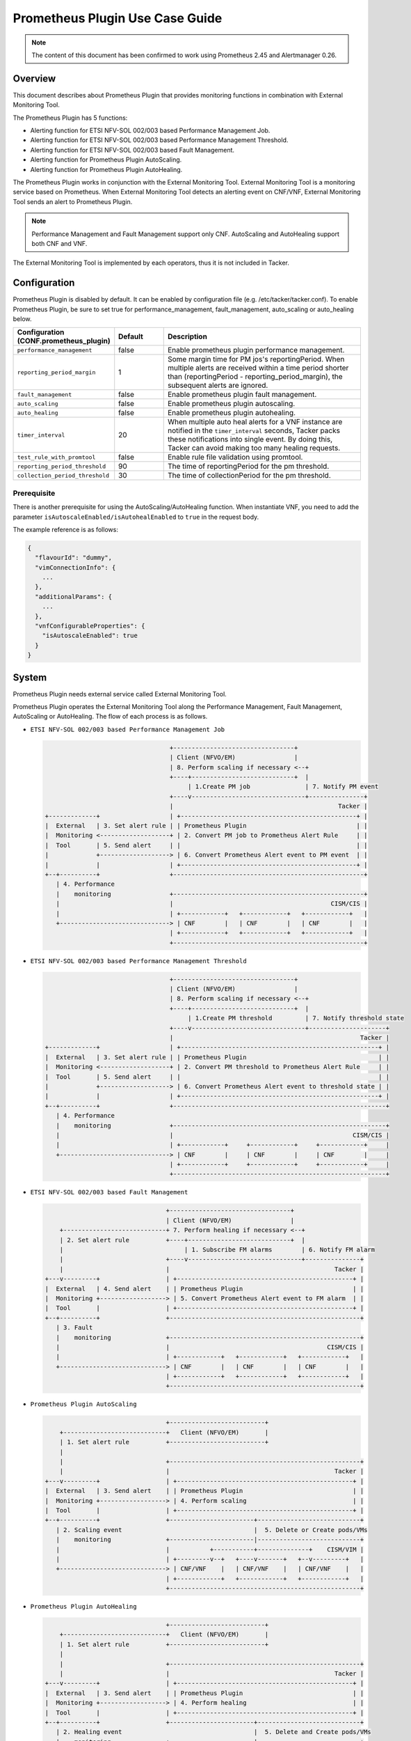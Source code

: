 ================================
Prometheus Plugin Use Case Guide
================================

.. note::

  The content of this document has been confirmed to work
  using Prometheus 2.45 and Alertmanager 0.26.


Overview
~~~~~~~~

This document describes about Prometheus Plugin that provides
monitoring functions in combination with External Monitoring Tool.

The Prometheus Plugin has 5 functions:

- Alerting function for ETSI NFV-SOL 002/003 based Performance Management Job.
- Alerting function for ETSI NFV-SOL 002/003 based Performance Management
  Threshold.
- Alerting function for ETSI NFV-SOL 002/003 based Fault Management.
- Alerting function for Prometheus Plugin AutoScaling.
- Alerting function for Prometheus Plugin AutoHealing.

The Prometheus Plugin works in conjunction with the External Monitoring
Tool. External Monitoring Tool is a monitoring service based on Prometheus.
When External Monitoring Tool detects an alerting event on CNF/VNF,
External Monitoring Tool sends an alert to Prometheus Plugin.

.. note::

  Performance Management and Fault Management support only CNF.
  AutoScaling and AutoHealing support both CNF and VNF.


The External Monitoring Tool is implemented by each operators,
thus it is not included in Tacker.


Configuration
~~~~~~~~~~~~~

Prometheus Plugin is disabled by default.
It can be enabled by configuration file (e.g. /etc/tacker/tacker.conf).
To enable Prometheus Plugin, be sure to set true for
performance_management, fault_management, auto_scaling or auto_healing below.

.. list-table::
  :header-rows: 1
  :widths: 20 10 40

  * - Configuration (CONF.prometheus_plugin)
    - Default
    - Description
  * - ``performance_management``
    - false
    - Enable prometheus plugin performance management.
  * - ``reporting_period_margin``
    - 1
    - Some margin time for PM jos's reportingPeriod.
      When multiple alerts are received within a time period
      shorter than (reportingPeriod - reporting_period_margin),
      the subsequent alerts are ignored.
  * - ``fault_management``
    - false
    - Enable prometheus plugin fault management.
  * - ``auto_scaling``
    - false
    - Enable prometheus plugin autoscaling.
  * - ``auto_healing``
    - false
    - Enable prometheus plugin autohealing.
  * - ``timer_interval``
    - 20
    - When multiple auto heal alerts for a VNF instance are
      notified in the ``timer_interval`` seconds,
      Tacker packs these notifications into single event.
      By doing this, Tacker can avoid making too many healing requests.
  * - ``test_rule_with_promtool``
    - false
    - Enable rule file validation using promtool.
  * - ``reporting_period_threshold``
    - 90
    - The time of reportingPeriod for the pm threshold.
  * - ``collection_period_threshold``
    - 30
    - The time of collectionPeriod for the pm threshold.


Prerequisite
------------

There is another prerequisite for using the AutoScaling/AutoHealing
function.
When instantiate VNF, you need to add the parameter
``isAutoscaleEnabled/isAutohealEnabled`` to ``true`` in the request body.

The example reference is as follows:

.. code-block:: console

  {
    "flavourId": "dummy",
    "vimConnectionInfo": {
      ...
    },
    "additionalParams": {
      ...
    },
    "vnfConfigurableProperties": {
      "isAutoscaleEnabled": true
    }
  }


System
~~~~~~

Prometheus Plugin needs external service called External
Monitoring Tool.

Prometheus Plugin operates the External Monitoring Tool
along the Performance Management, Fault Management, AutoScaling or
AutoHealing.
The flow of each process is as follows.

- ``ETSI NFV-SOL 002/003 based Performance Management Job``

  .. code-block:: console

                                      +---------------------------------+
                                      | Client (NFVO/EM)                |
                                      | 8. Perform scaling if necessary <--+
                                      +----+----------------------------+  |
                                           | 1.Create PM job               | 7. Notify PM event
                                      +----v-------------------------------+---------------+
                                      |                                             Tacker |
    +-------------+                   | +------------------------------------------------+ |
    |  External   | 3. Set alert rule | | Prometheus Plugin                              | |
    |  Monitoring <-------------------+ | 2. Convert PM job to Prometheus Alert Rule     | |
    |  Tool       | 5. Send alert     | |                                                | |
    |             +-------------------> | 6. Convert Prometheus Alert event to PM event  | |
    |             |                   | +------------------------------------------------+ |
    +--+----------+                   +----------------------------------------------------+
       | 4. Performance
       |    monitoring                +----------------------------------------------------+
       |                              |                                           CISM/CIS |
       |                              | +------------+   +------------+   +------------+   |
       +------------------------------> | CNF        |   | CNF        |   | CNF        |   |
                                      | +------------+   +------------+   +------------+   |
                                      +----------------------------------------------------+


- ``ETSI NFV-SOL 002/003 based Performance Management Threshold``

  .. code-block:: console

                                      +---------------------------------+
                                      | Client (NFVO/EM)                |
                                      | 8. Perform scaling if necessary <--+
                                      +----+----------------------------+  |
                                           | 1.Create PM threshold         | 7. Notify threshold state
                                      +----v-------------------------------+---------------------+
                                      |                                                   Tacker |
    +-------------+                   | +------------------------------------------------------+ |
    |  External   | 3. Set alert rule | | Prometheus Plugin                                    | |
    |  Monitoring <-------------------+ | 2. Convert PM threshold to Prometheus Alert Rule     | |
    |  Tool       | 5. Send alert     | |                                                      | |
    |             +-------------------> | 6. Convert Prometheus Alert event to threshold state | |
    |             |                   | +------------------------------------------------------+ |
    +--+----------+                   +----------------------------------------------------------+
       | 4. Performance
       |    monitoring                +----------------------------------------------------------+
       |                              |                                                 CISM/CIS |
       |                              | +------------+     +------------+     +------------+     |
       +------------------------------> | CNF        |     | CNF        |     | CNF        |     |
                                      | +------------+     +------------+     +------------+     |
                                      +----------------------------------------------------------+


- ``ETSI NFV-SOL 002/003 based Fault Management``

  .. code-block:: console

                                     +---------------------------------+
                                     | Client (NFVO/EM)                |
        +----------------------------+ 7. Perform healing if necessary <--+
        | 2. Set alert rule          +----+----------------------------+  |
        |                                 | 1. Subscribe FM alarms        | 6. Notify FM alarm
        |                            +----v-------------------------------+---------------+
        |                            |                                             Tacker |
    +---v---------+                  | +------------------------------------------------+ |
    |  External   | 4. Send alert    | | Prometheus Plugin                              | |
    |  Monitoring +------------------> | 5. Convert Prometheus Alert event to FM alarm  | |
    |  Tool       |                  | +------------------------------------------------+ |
    +--+----------+                  +----------------------------------------------------+
       | 3. Fault
       |    monitoring               +----------------------------------------------------+
       |                             |                                           CISM/CIS |
       |                             | +------------+   +------------+   +------------+   |
       +-----------------------------> | CNF        |   | CNF        |   | CNF        |   |
                                     | +------------+   +------------+   +------------+   |
                                     +----------------------------------------------------+


- ``Prometheus Plugin AutoScaling``

  .. code-block:: console

                                     +--------------------------+
        +----------------------------+   Client (NFVO/EM)       |
        | 1. Set alert rule          +--------------------------+
        |
        |                            +----------------------------------------------------+
        |                            |                                             Tacker |
    +---v---------+                  | +------------------------------------------------+ |
    |  External   | 3. Send alert    | | Prometheus Plugin                              | |
    |  Monitoring +------------------> | 4. Perform scaling                             | |
    |  Tool       |                  | +------------------------------------------------+ |
    +--+----------+                  +-----------------------+----------------------------+
       | 2. Scaling event                                    |  5. Delete or Create pods/VMs
       |    monitoring               +-----------------------|----------------------------+
       |                             |           +-----------+--------------+    CISM/VIM |
       |                             | +---------v--+   +----v-------+   +--v---------+   |
       +-----------------------------> | CNF/VNF    |   | CNF/VNF    |   | CNF/VNF    |   |
                                     | +------------+   +------------+   +------------+   |
                                     +----------------------------------------------------+


- ``Prometheus Plugin AutoHealing``

  .. code-block:: console

                                     +--------------------------+
        +----------------------------+   Client (NFVO/EM)       |
        | 1. Set alert rule          +--------------------------+
        |
        |                            +----------------------------------------------------+
        |                            |                                             Tacker |
    +---v---------+                  | +------------------------------------------------+ |
    |  External   | 3. Send alert    | | Prometheus Plugin                              | |
    |  Monitoring +------------------> | 4. Perform healing                             | |
    |  Tool       |                  | +------------------------------------------------+ |
    +--+----------+                  +-----------------------+----------------------------+
       | 2. Healing event                                    |  5. Delete and Create pods/VMs
       |    monitoring               +-----------------------|----------------------------+
       |                             |           +-----------+--------------+    CISM/VIM |
       |                             | +---------v--+   +----v-------+   +--v---------+   |
       +-----------------------------> | CNF/VNF    |   | CNF/VNF    |   | CNF/VNF    |   |
                                     | +------------+   +------------+   +------------+   |
                                     +----------------------------------------------------+


External Monitoring Tool
~~~~~~~~~~~~~~~~~~~~~~~~

External Monitoring Tool is consist of Prometheus Server,
Alertmanager and SSH Server.

This section describes the requirements for each service.


Prometheus Server
-----------------

Prometheus Server needs config to scrape kubernetes information.
For example:

.. code-block:: yaml

    global:
      scrape_interval: 30s
      evaluation_interval: 30s

    rule_files:
    - /etc/prometheus/rules/*

    alerting:
      alertmanagers:
      - static_configs:
        - targets:
          - <alertmanager_host>

    scrape_configs:
    - job_name: "kubestatemetrics"
      static_configs:
      - targets: ["<kube-state-metrics exporter host>"]
    - job_name: "k8smetricsresourceworker1"
      static_configs:
      - targets: ["<worker1 exporter host>"]
      metrics_path: "/api/v1/nodes/worker1/proxy/metrics/resource"
    - job_name: "k8smetricscadvisorworker1"
        static_configs:
        - targets: ["<worker1 exporter host>"]
        metrics_path: "/api/v1/nodes/worker1/proxy/metrics/cadvisor"


Alert Manager
-------------

Alert manager needs to setup to send alert to Tacker.
For example:

.. code-block:: yaml

    global:

    route:
      group_by:
        - "kubestatemetrics"
        - "k8smetricsresourceworker1"
        - "k8smetricscadvisorworker1"
      group_wait: 30s
      group_interval: 30s
      repeat_interval: 30s
      receiver: default-receiver
      routes:
      - matchers:
        - function_type = vnfpm
        receiver: vnfpm
      - matchers:
        - function_type = vnfpm_threshold
        receiver: vnfpm-threshold
      - matchers:
        - function_type = vnffm
        receiver: vnffm
      - matchers:
        - function_type = auto_scale
        receiver: auto-scale
      - matchers:
        - function_type = auto_heal
        receiver: auto-heal

    receivers:
    - name: default-receiver
    - name: vnfpm
      webhook_configs:
      - url: "http://<tacker_host>/pm_event"
    - name: vnfpm-threshold
      webhook_configs:
      - url: "http://<tacker_host>/pm_threshold"
    - name: vnffm
      webhook_configs:
      - url: "http://<tacker_host>/alert"
    - name: auto-scale
      webhook_configs:
      - url: "http://<tacker_host>/alert/auto_scaling"
    - name: auto-heal
      webhook_configs:
      - url: "http://<tacker_host>/alert/auto_healing"


SSH server
----------

Tacker sends alert rule file via SSH. So External Monitoring Tool
needs to activate sshd.

- PasswordAuthentication setting should be "yes".
- The directory indicated by "rule_files" setting of prometheus
  server config should be accessible by SSH.


Supported versions
------------------

Tacker Zed release

- Prometheus: 2.37
- Alertmanager: 0.24

Tacker Antelope release

- Prometheus: 2.37
- Alertmanager: 0.25

Tacker Bobcat and Caracal release

- Prometheus: 2.45
- Alertmanager: 0.26


Alert rule registration
~~~~~~~~~~~~~~~~~~~~~~~

ETSI NFV-SOL 002/003 based Performance Management Job
-----------------------------------------------------

Registration of alerting rule is performed through
PM job creation. Below is an example of request body
of PM job creation.

Access information of External Monitoring Tool must be set
at "metadata" field.

.. code-block:: json

  {
      "objectType": "Vnf",
      "objectInstanceIds": ["a0205e7c-fdeb-4f6c-b266-962246e32626"],
      "criteria": {
          "performanceMetric": ["VMemoryUsageMeanVnf.a0205e7c-fdeb-4f6c-b266-962246e32626"],
          "performanceMetricGroup": [],
          "collectionPeriod": 30,
          "reportingPeriod": 60
      },
      "callbackUri": "http://127.0.0.1:9990/notification/callbackuri/a0205e7c-fdeb-4f6c-b266-962246e32626",
      "metadata": {
          "monitoring": {
              "monitorName": "prometheus",
              "driverType": "external",
              "targetsInfo": [
                  {
                      "prometheusHost": "192.168.121.35",
                      "prometheusHostPort": 22,
                      "authInfo": {
                          "ssh_username": "vagrant",
                          "ssh_password": "vagrant"
                      },
                      "alertRuleConfigPath":
                          "/etc/prometheus/rules",
                      "prometheusReloadApiEndpoint":
                          "http://192.168.121.35:9090/-/reload"
                  }
              ]
          }
      }
  }


.. note::

  With the parameter, pod name can be specified but container name can not.
  And some prometheus metrics need container name. Therefore, ``max``
  statement of PromQL is alternatively used in some measurements to
  measure without container name. That means it provides only most
  impacted value among the containers. For example:

  ``avg(max(container_fs_usage_bytes{pod=~"pod name"} /
  container_fs_limit_bytes{pod=~"pod name"}))``


ETSI NFV-SOL 002/003 based Performance Management Threshold
-----------------------------------------------------------

Registration of alerting rule is performed through
PM threshold creation. Below is an example of request body
of PM threshold creation.

Access information of External Monitoring Tool must be set
at "metadata" field.

.. code-block:: json

  {
      "objectType": "Vnf",
      "objectInstanceId": "c21fd71b-2866-45f6-89d0-70c458a5c32e",
      "criteria": {
          "performanceMetric": "VMemoryUsageMeanVnf.c21fd71b-2866-45f6-89d0-70c458a5c32e",
          "thresholdType": "SIMPLE",
          "simpleThresholdDetails": {
              "thresholdValue": 1,
              "hysteresis": 0.5
          }
      },
      "callbackUri": "http://127.0.0.1:9990/notification/callbackuri/c21fd71b-2866-45f6-89d0-70c458a5c32e",
      "metadata": {
          "monitoring": {
              "monitorName": "prometheus",
              "driverType": "external",
              "targetsInfo": [
                  {
                      "prometheusHost": "192.168.121.35",
                      "prometheusHostPort": 22,
                      "authInfo": {
                          "ssh_username": "vagrant",
                          "ssh_password": "vagrant"
                      },
                      "alertRuleConfigPath":
                          "/etc/prometheus/rules",
                      "prometheusReloadApiEndpoint":
                          "http://192.168.121.35:9090/-/reload"
                  }
              ]
          }
      }
  }


.. note::

  With the parameter, pod name can be specified but container name can not.
  And some prometheus metrics need container name. Therefore, ``max``
  statement of PromQL is alternatively used in some measurements to
  measure without container name. That means it provides only most
  impacted value among the containers. For example:

  ``avg(max(container_fs_usage_bytes{pod=~"pod name"} /
  container_fs_limit_bytes{pod=~"pod name"}))``


ETSI NFV-SOL 002/003 based Fault Management
-------------------------------------------

Registration of alerting rule is performed by updating
rule file directly. Below is an example of alert rule.

.. code-block:: json

  {
      "groups": [{
          "name": "fm_test",
          "rules": [{
              "alert": "fm_test",
              "expr": "max(sum(rate(pod_cpu_usage_seconds_total{pod='curry-probe-test001-798d577c96-5624p'}[1m]))) > 0.1",
              "for": "30s",
              "labels": {
                  "receiver_type": "tacker",
                  "function_type": "vnffm",
                  "vnf_instance_id": "c21fd71b-2866-45f6-89d0-70c458a5c32e",
                  "pod": "curry-probe-test001-798d577c96-5624p",
                  "perceived_severity": "CRITICAL",
                  "event_type": "PROCESSING_ERROR_ALARM"
              },
              "annotations": {
                  "probable_cause": "Process Terminated",
                  "fault_type": "fault_type",
                  "fault_details": "fault_details"
              }
          }]
      }]
  }


Prometheus Plugin AutoScaling
-----------------------------

Registration of alerting rule is performed by updating
rule file directly. Below is an example of alert rule.

.. code-block:: json

  {
      "groups": [{
          "name": "scale_out_test",
          "rules": [{
              "alert": "scale_out_test",
              "expr": "max(sum(rate(pod_cpu_usage_seconds_total{pod='curry-probe-test001-798d577c96-8qtg2'}[1m]))) > 0.1",
              "for": "30s",
              "labels": {
                  "receiver_type": "tacker",
                  "function_type": "auto_scale",
                  "vnf_instance_id": "fa82d5bf-c6c1-4ece-bf16-9cf9325a171a",
                  "auto_scale_type": "SCALE_OUT",
                  "aspect_id": "vdu1_aspect"
              }
          }]
      }]
  }


Prometheus Plugin AutoHealing
-----------------------------

Registration of alerting rule is performed by updating
rule file directly. Below is example of alert rule.

.. code-block:: json

  {
      "groups": [{
          "name": "heal_all_test_1",
          "rules": [{
              "alert": "heal_all_test_1",
              "expr": "max(sum(rate(pod_cpu_usage_seconds_total{pod='curry-probe-test001-798d577c96-dc5rh'}[1m]))) > 0.1",
              "for": "30s",
              "labels": {
                  "receiver_type": "tacker",
                  "function_type": "auto_heal",
                  "vnf_instance_id": "c44e89ad-6743-4b80-8df8-fe4aa4d83f44",
                  "vnfc_info_id": "VDU1-curry-probe-test001-798d577c96-dc5rh"
              }
          }]
      }]
  }


External data file
~~~~~~~~~~~~~~~~~~

The PromQL statement data for Performance Management
is able to customize with external data file. The operators can use the
original PromQL statement with this file.

The external data file includes configuration about PromQL statement for
Performance Management. The template of the file is located
at etc/tacker/prometheus-plugin.yaml from the tacker project source directory.
Edit this file if you need and put it in the configuration directory
(e.g. /etc/tacker).


Default configuration file
--------------------------

Normally, the default external data file is automatically deployed at the
installation process. However if you need to deploy the file manually,
execute below command at the top directory of tacker project.

.. code-block:: console

  sudo python3 ./setup.py install


Data format
-----------

The file is described in yaml format.


Root configuration
------------------

The configuration consists of PromQL config for PMJob API and
PromQL config for Threshold API. The PMJob and the Threshold are
defined in `ETSI GS NFV-SOL 003`_.

.. code-block:: yaml

  # PromQL config for PM Job API
  PMJob:
    PromQL: <PromQLConfig>
  # PromQL config for Threshold API
  Threshold:
    PromQL: <PromQLConfig>


<PromQLConfig>
--------------

The elements of PromQLConfig are key-value pairs of a performanceMetric
and a PromQL statement. These performanceMetric are defined in
`ETSI GS NFV-SOL 003`_.

.. code-block:: yaml

  <PromQLConfig>
    VCpuUsageMeanVnf: <F-string of PromQL statement>
    VCpuUsagePeakVnf: <F-string of PromQL statement>
    VMemoryUsageMeanVnf: <F-string of PromQL statement>
    VMemoryUsagePeakVnf: <F-string of PromQL statement>
    VDiskUsageMeanVnf: <F-string of PromQL statement>
    VDiskUsagePeakVnf: <F-string of PromQL statement>
    ByteIncomingVnfIntCp: <F-string of PromQL statement>
    PacketIncomingVnfIntCp: <F-string of PromQL statement>
    ByteOutgoingVnfIntCp: <F-string of PromQL statement>
    PacketOutgoingVnfIntCp: <F-string of PromQL statement>
    ByteIncomingVnfExtCp: <F-string of PromQL statement>
    PacketIncomingVnfExtCp: <F-string of PromQL statement>
    ByteOutgoingVnfExtCp: <F-string of PromQL statement>
    PacketOutgoingVnfExtCp: <F-string of PromQL statement>


For example, VCpuUsageMeanVnf can be described as below.

.. code-block:: yaml

  VCpuUsageMeanVnf: >-
    avg(sum(rate(pod_cpu_usage_seconds_total
    {{namespace="{namespace}",pod=~"{pod}"}}[{reporting_period}s])))


F-string of PromQL statement
----------------------------

For above PromQL statement, `f-string`_ of python is used.
In the f-string, below replacement field can be used. They are replaced
with a SOL-API's attribute(`ETSI GS NFV-SOL 003`_) or Tacker internal value.

``{collection_period}``
   Replaced with collectionPeriod attribute of SOL-API.
``{pod}``
   Replaced with a resourceId when subObjectInstanceIds are specified
   (e.g: "test-test1-8d6db447f-stzhb").
   Or, replaced with regexp that matches each resourceIds in vnfInstance when
   subObjectInstanceIds are not specified
   (e.g: "(test-test1-[0-9a-f]{1,10}-[0-9a-z]{5}$|
   test-test2-[0-9a-f]{1,10}-[0-9a-z]{5}$)").
``{reporting_period}``
   Replaced with reportingPeriod attribute of SOL-API.
``{sub_object_instance_id}``
   Replaced with an element of subObjectInstanceIds of SOL-API.
``{namespace}``
   Replaced with the kubernetes namespace that the vnfInstance belongs to.


Using Vendor Specific Plugin
~~~~~~~~~~~~~~~~~~~~~~~~~~~~

Prometheus Plugin can be replaced with a vendor specific function.
To replace a plugin, change the configurations below.
The replaced class must be a subclass of
tacker.sol_refactored.common.monitoring_plugin_base.MonitoringPlugin.

.. list-table::
  :header-rows: 1
  :widths: 40 40 40

  * - Configuration (CONF.prometheus_plugin)
    - Default
    - Description
  * - ``performance_management_package``
    - | tacker.sol_refactored.common
      | .prometheus_plugin
    - Package name for performance management job.
  * - | ``performance_management``
      | ``_threshold_package``
    - | tacker.sol_refactored.common
      | .prometheus_plugin
    - Package name for performance management threshold.
  * - ``performance_management_class``
    - PrometheusPluginPm
    - Class name for performance management job.
  * - | ``performance_management``
      | ``_threshold_class``
    - PrometheusPluginThreshold
    - Class name for performance management threshold.
  * - ``fault_management_package``
    - | tacker.sol_refactored.common
      | .prometheus_plugin
    - Package name for fault management.
  * - ``fault_management_class``
    - PrometheusPluginFm
    - Class name for fault management.
  * - ``auto_scaling_package``
    - | tacker.sol_refactored.common
      | .prometheus_plugin
    - Package name for auto scaling.
  * - ``auto_scaling_class``
    - PrometheusPluginAutoScaling
    - Class name for auto scaling.
  * - ``auto_healing_package``
    - | tacker.sol_refactored.common
      | .prometheus_plugin
    - Package name for auto healing.
  * - ``auto_healing_class``
    - PrometheusPluginAutoHealing
    - Class name for auto healing.


.. _ETSI GS NFV-SOL 003:
  https://www.etsi.org/deliver/etsi_gs/NFV-SOL/001_099/003/03.03.01_60/gs_nfv-sol003v030301p.pdf
.. _f-string: https://docs.python.org/3.11/tutorial/inputoutput.html#fancier-output-formatting
